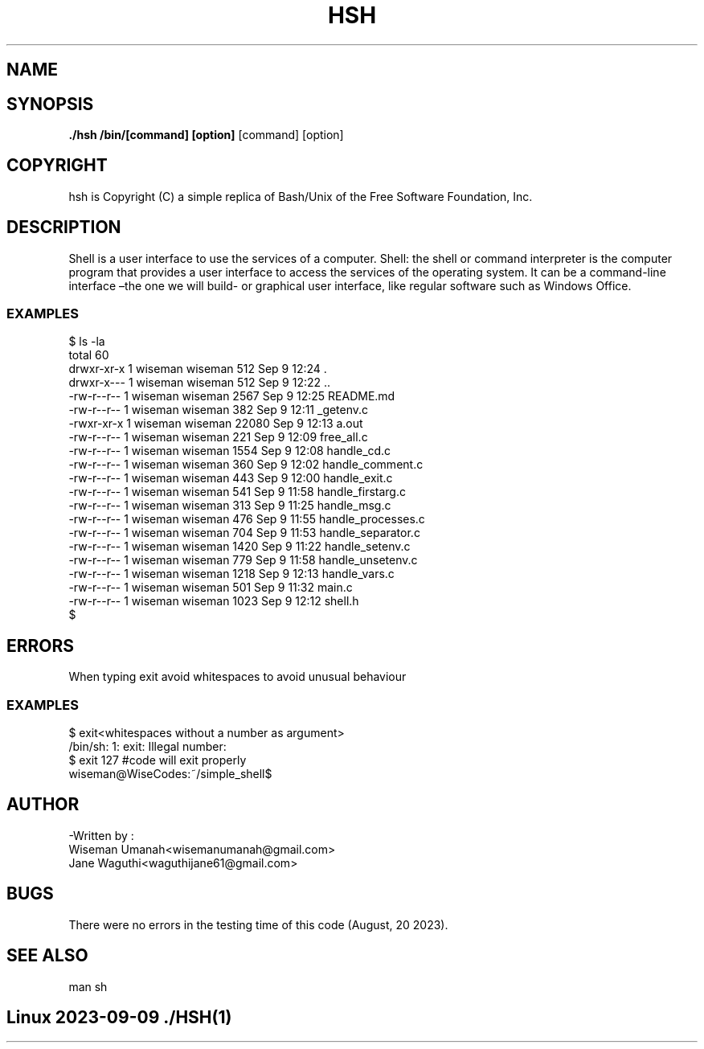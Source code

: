 .TH HSH (1) 14th "September 2023" "1.0" "Simple_shell man page"
.SH NAME
./hsh - Simple Unix command interpreter	
.SH SYNOPSIS
.B ./hsh /bin/[command] [option]
[command] [option]
.SH COPYRIGHT
hsh is Copyright (C) a simple replica of Bash/Unix of the Free Software Foundation, Inc.
.SH DESCRIPTION
Shell is a user interface to use the services of a computer. 
Shell: the shell or command interpreter is the computer program 
that provides a user interface to access the services of the operating system.
It can be a command-line interface –the one we will build- or graphical user interface, 
like regular software such as Windows Office.
.SS EXAMPLES
$ ls -la
.br
total 60
.br
drwxr-xr-x 1 wiseman wiseman   512 Sep  9 12:24 .
.br
drwxr-x--- 1 wiseman wiseman   512 Sep  9 12:22 ..
.br
-rw-r--r-- 1 wiseman wiseman  2567 Sep  9 12:25 README.md
.br
-rw-r--r-- 1 wiseman wiseman   382 Sep  9 12:11 _getenv.c
.br
-rwxr-xr-x 1 wiseman wiseman 22080 Sep  9 12:13 a.out
.br
-rw-r--r-- 1 wiseman wiseman   221 Sep  9 12:09 free_all.c
.br
-rw-r--r-- 1 wiseman wiseman  1554 Sep  9 12:08 handle_cd.c
.br
-rw-r--r-- 1 wiseman wiseman   360 Sep  9 12:02 handle_comment.c
.br
-rw-r--r-- 1 wiseman wiseman   443 Sep  9 12:00 handle_exit.c
.br
-rw-r--r-- 1 wiseman wiseman   541 Sep  9 11:58 handle_firstarg.c
.br
-rw-r--r-- 1 wiseman wiseman   313 Sep  9 11:25 handle_msg.c
.br
-rw-r--r-- 1 wiseman wiseman   476 Sep  9 11:55 handle_processes.c
.br
-rw-r--r-- 1 wiseman wiseman   704 Sep  9 11:53 handle_separator.c
.br
-rw-r--r-- 1 wiseman wiseman  1420 Sep  9 11:22 handle_setenv.c
.br
-rw-r--r-- 1 wiseman wiseman   779 Sep  9 11:58 handle_unsetenv.c
.br
-rw-r--r-- 1 wiseman wiseman  1218 Sep  9 12:13 handle_vars.c
.br
-rw-r--r-- 1 wiseman wiseman   501 Sep  9 11:32 main.c
.br
-rw-r--r-- 1 wiseman wiseman  1023 Sep  9 12:12 shell.h
.br
$

.SH ERRORS
When typing exit avoid whitespaces to avoid unusual behaviour
.SS EXAMPLES
$ exit<whitespaces without a number as argument>
.br
/bin/sh: 1: exit: Illegal number: 
.br
$ exit 127 #code will exit properly
.br
wiseman@WiseCodes:~/simple_shell$
.SH AUTHOR
-Written by :
.br
Wiseman Umanah<wisemanumanah@gmail.com>
.br
Jane Waguthi<waguthijane61@gmail.com>
.SH  BUGS
There were no errors in the testing time of this code (August, 20 2023).
.SH SEE ALSO
man sh
.SH Linux                                         2023-09-09                                              ./HSH(1)
